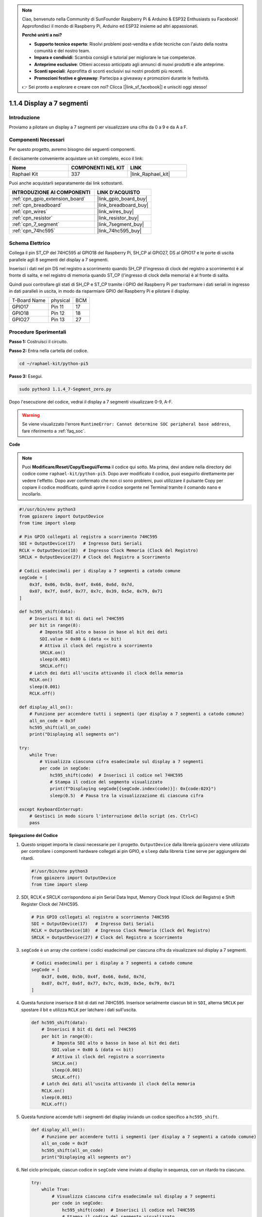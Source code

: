 .. note::

    Ciao, benvenuto nella Community di SunFounder Raspberry Pi & Arduino & ESP32 Enthusiasts su Facebook! Approfondisci il mondo di Raspberry Pi, Arduino ed ESP32 insieme ad altri appassionati.

    **Perché unirti a noi?**

    - **Supporto tecnico esperto**: Risolvi problemi post-vendita e sfide tecniche con l'aiuto della nostra comunità e del nostro team.
    - **Impara e condividi**: Scambia consigli e tutorial per migliorare le tue competenze.
    - **Anteprime esclusive**: Ottieni accesso anticipato agli annunci di nuovi prodotti e alle anteprime.
    - **Sconti speciali**: Approfitta di sconti esclusivi sui nostri prodotti più recenti.
    - **Promozioni festive e giveaway**: Partecipa a giveaway e promozioni durante le festività.

    👉 Sei pronto a esplorare e creare con noi? Clicca [|link_sf_facebook|] e unisciti oggi stesso!

.. _1.1.4_py_pi5:

1.1.4 Display a 7 segmenti
=============================

Introduzione
-----------------

Proviamo a pilotare un display a 7 segmenti per visualizzare una cifra da 0 a 9 e
da A a F.

Componenti Necessari
------------------------------

Per questo progetto, avremo bisogno dei seguenti componenti. 

.. image:: ../python_pi5/img/1.1.4_7_segment_list.png

È decisamente conveniente acquistare un kit completo, ecco il link:

.. list-table::
    :widths: 20 20 20
    :header-rows: 1

    *   - Nome	
        - COMPONENTI NEL KIT
        - LINK
    *   - Raphael Kit
        - 337
        - |link_Raphael_kit|

Puoi anche acquistarli separatamente dai link sottostanti.

.. list-table::
    :widths: 30 20
    :header-rows: 1

    *   - INTRODUZIONE AI COMPONENTI
        - LINK D'ACQUISTO

    *   - :ref:`cpn_gpio_extension_board`
        - |link_gpio_board_buy|
    *   - :ref:`cpn_breadboard`
        - |link_breadboard_buy|
    *   - :ref:`cpn_wires`
        - |link_wires_buy|
    *   - :ref:`cpn_resistor`
        - |link_resistor_buy|
    *   - :ref:`cpn_7_segment`
        - |link_7segment_buy|
    *   - :ref:`cpn_74hc595`
        - |link_74hc595_buy|


Schema Elettrico
---------------------

Collega il pin ST_CP del 74HC595 al GPIO18 del Raspberry Pi, SH_CP al GPIO27, DS
al GPIO17 e le porte di uscita parallele agli 8 segmenti del display a 7 segmenti.

Inserisci i dati nel pin DS nel registro a scorrimento quando SH_CP (l'ingresso di clock
del registro a scorrimento) è al fronte di salita, e nel registro di memoria
quando ST_CP (l'ingresso di clock della memoria) è al fronte di salita.

Quindi puoi controllare gli stati di SH_CP e ST_CP tramite i
GPIO del Raspberry Pi per trasformare i dati seriali in ingresso in dati paralleli
in uscita, in modo da risparmiare GPIO del Raspberry Pi e pilotare il display.

============ ======== ===
T-Board Name physical BCM
GPIO17       Pin 11   17
GPIO18       Pin 12   18
GPIO27       Pin 13   27
============ ======== ===

.. image:: ../python_pi5/img/1.1.4_7_segment_schematic.png


Procedure Sperimentali
------------------------------

**Passo 1:** Costruisci il circuito.

.. image:: ../python_pi5/img/1.1.4_7-Segment_circuit.png

**Passo 2:** Entra nella cartella del codice.

.. raw:: html

   <run></run>

.. code-block::

    cd ~/raphael-kit/python-pi5

**Passo 3:** Esegui.

.. raw:: html

   <run></run>

.. code-block::

    sudo python3 1.1.4_7-Segment_zero.py

Dopo l'esecuzione del codice, vedrai il display a 7 segmenti visualizzare 0-9, A-F.

.. warning::

    Se viene visualizzato l'errore ``RuntimeError: Cannot determine SOC peripheral base address``, fare riferimento a :ref:`faq_soc`. 

**Code**

.. note::
    Puoi **Modificare/Reset/Copy/Esegui/Ferma** il codice qui sotto. Ma prima, devi andare nella directory del codice come ``raphael-kit/python-pi5``. Dopo aver modificato il codice, puoi eseguirlo direttamente per vedere l'effetto. Dopo aver confermato che non ci sono problemi, puoi utilizzare il pulsante Copy per copiare il codice modificato, quindi aprire il codice sorgente nel Terminal tramite il comando ``nano`` e incollarlo.

.. raw:: html

    <run></run>

.. code-block:: python

   #!/usr/bin/env python3
   from gpiozero import OutputDevice
   from time import sleep

   # Pin GPIO collegati al registro a scorrimento 74HC595
   SDI = OutputDevice(17)   # Ingresso Dati Seriali
   RCLK = OutputDevice(18)  # Ingresso Clock Memoria (Clock del Registro)
   SRCLK = OutputDevice(27) # Clock del Registro a Scorrimento

   # Codici esadecimali per i display a 7 segmenti a catodo comune
   segCode = [
       0x3f, 0x06, 0x5b, 0x4f, 0x66, 0x6d, 0x7d,
       0x07, 0x7f, 0x6f, 0x77, 0x7c, 0x39, 0x5e, 0x79, 0x71
   ]

   def hc595_shift(data):
       # Inserisci 8 bit di dati nel 74HC595
       per bit in range(8):
           # Imposta SDI alto o basso in base al bit dei dati
           SDI.value = 0x80 & (data << bit)
           # Attiva il clock del registro a scorrimento
           SRCLK.on()
           sleep(0.001)
           SRCLK.off()
       # Latch dei dati all'uscita attivando il clock della memoria
       RCLK.on()
       sleep(0.001)
       RCLK.off()

   def display_all_on():
       # Funzione per accendere tutti i segmenti (per display a 7 segmenti a catodo comune)
       all_on_code = 0x3f
       hc595_shift(all_on_code)
       print("Displaying all segments on")

   try:
       while True:
           # Visualizza ciascuna cifra esadecimale sul display a 7 segmenti
           per code in segCode:
               hc595_shift(code)  # Inserisci il codice nel 74HC595
               # Stampa il codice del segmento visualizzato
               print(f"Displaying segCode[{segCode.index(code)}]: 0x{code:02X}")
               sleep(0.5)  # Pausa tra la visualizzazione di ciascuna cifra

   except KeyboardInterrupt:
       # Gestisci in modo sicuro l'interruzione dello script (es. Ctrl+C)
       pass


**Spiegazione del Codice**

#. Questo snippet importa le classi necessarie per il progetto. ``OutputDevice`` dalla libreria ``gpiozero`` viene utilizzato per controllare i componenti hardware collegati ai pin GPIO, e ``sleep`` dalla libreria ``time`` serve per aggiungere dei ritardi.

   .. code-block:: python

       #!/usr/bin/env python3
       from gpiozero import OutputDevice
       from time import sleep

#. SDI, RCLK e SRCLK corrispondono ai pin Serial Data Input, Memory Clock Input (Clock del Registro) e Shift Register Clock del 74HC595.

   .. code-block:: python

       # Pin GPIO collegati al registro a scorrimento 74HC595
       SDI = OutputDevice(17)   # Ingresso Dati Seriali
       RCLK = OutputDevice(18)  # Ingresso Clock Memoria (Clock del Registro)
       SRCLK = OutputDevice(27) # Clock del Registro a Scorrimento


#. ``segCode`` è un array che contiene i codici esadecimali per ciascuna cifra da visualizzare sul display a 7 segmenti.

   .. code-block:: python

       # Codici esadecimali per i display a 7 segmenti a catodo comune
       segCode = [
           0x3f, 0x06, 0x5b, 0x4f, 0x66, 0x6d, 0x7d,
           0x07, 0x7f, 0x6f, 0x77, 0x7c, 0x39, 0x5e, 0x79, 0x71
       ]

#. Questa funzione inserisce 8 bit di dati nel 74HC595. Inserisce serialmente ciascun bit in ``SDI``, alterna ``SRCLK`` per spostare il bit e utilizza ``RCLK`` per latchare i dati sull'uscita.

   .. code-block:: python

       def hc595_shift(data):
           # Inserisci 8 bit di dati nel 74HC595
           per bit in range(8):
               # Imposta SDI alto o basso in base al bit dei dati
               SDI.value = 0x80 & (data << bit)
               # Attiva il clock del registro a scorrimento
               SRCLK.on()
               sleep(0.001)
               SRCLK.off()
           # Latch dei dati all'uscita attivando il clock della memoria
           RCLK.on()
           sleep(0.001)
           RCLK.off()

#. Questa funzione accende tutti i segmenti del display inviando un codice specifico a ``hc595_shift``.

   .. code-block:: python

       def display_all_on():
           # Funzione per accendere tutti i segmenti (per display a 7 segmenti a catodo comune)
           all_on_code = 0x3f
           hc595_shift(all_on_code)
           print("Displaying all segments on")

#. Nel ciclo principale, ciascun codice in ``segCode`` viene inviato al display in sequenza, con un ritardo tra ciascuno.

   .. code-block:: python

       try:
           while True:
               # Visualizza ciascuna cifra esadecimale sul display a 7 segmenti
               per code in segCode:
                   hc595_shift(code)  # Inserisci il codice nel 74HC595
                   # Stampa il codice del segmento visualizzato
                   print(f"Displaying segCode[{segCode.index(code)}]: 0x{code:02X}")
                   sleep(0.5)  # Pausa tra la visualizzazione di ciascuna cifra

#. Questa parte del codice gestisce in modo sicuro l'interruzione dello script (come Ctrl+C).

   .. code-block:: python

       except KeyboardInterrupt:
           # Gestisci in modo sicuro l'interruzione dello script (es. Ctrl+C)
           pass

